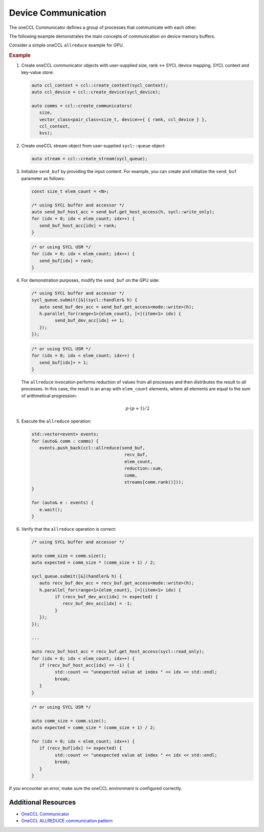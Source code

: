 .. _`Communicator`: https://oneapi-spec.uxlfoundation.org/specifications/oneapi/latest/elements/oneccl/source/spec/main_objects#communicator

====================
Device Communication
====================

The oneCCL Communicator defines a group of processes that communicate with each other.

The following example demonstrates the main concepts of communication on device memory buffers.

Consider a simple oneCCL ``allreduce`` example for GPU.

.. rubric:: Example

#. Create oneCCL communicator objects with user-supplied size, rank <-> SYCL device mapping, SYCL context and key-value store:

   .. code:: cpp

      auto ccl_context = ccl::create_context(sycl_context);
      auto ccl_device = ccl::create_device(sycl_device);

      auto comms = ccl::create_communicators(
         size,
         vector_class<pair_class<size_t, device>>{ { rank, ccl_device } },
         ccl_context,
         kvs);

#. Create oneCCL stream object from user-supplied ``sycl::queue`` object:

   .. code:: cpp

      auto stream = ccl::create_stream(sycl_queue);

#. Initialize ``send_buf`` by providing the input content. For example, you can create and initialize the ``send_buf`` parameter as follows:

   .. code:: cpp

      const size_t elem_count = <N>;

      /* using SYCL buffer and accessor */
      auto send_buf_host_acc = send_buf.get_host_access(h, sycl::write_only);
      for (idx = 0; idx < elem_count; idx++) {
         send_buf_host_acc[idx] = rank;
      }

   .. code:: cpp

      /* or using SYCL USM */
      for (idx = 0; idx < elem_count; idx++) {
         send_buf[idx] = rank;
      }

4. For demonstration purposes, modify the ``send_buf`` on the GPU side:

   .. code:: cpp

      /* using SYCL buffer and accessor */
      sycl_queue.submit([&](sycl::handler& h) {
         auto send_buf_dev_acc = send_buf.get_access<mode::write>(h);
         h.parallel_for(range<1>{elem_count}, [=](item<1> idx) {
               send_buf_dev_acc[idx] += 1;
         });
      });

   .. code:: cpp

      /* or using SYCL USM */
      for (idx = 0; idx < elem_count; idx++) {
         send_buf[idx]+ = 1;
      }

   The ``allreduce`` invocation performs reduction of values from all processes and then distributes the result to all processes. In this case, the result is an array with ``elem_count`` elements, where all elements are equal to the sum of arithmetical progression:


   .. math::
      p \cdot (p + 1) / 2


#. Execute the ``allreduce`` operation:

   .. code:: cpp

      std::vector<event> events;
      for (auto& comm : comms) {
         events.push_back(ccl::allreduce(send_buf,
                                          recv_buf,
                                          elem_count,
                                          reduction::sum,
                                          comm,
                                          streams[comm.rank()]));
      }

      for (auto& e : events) {
         e.wait();
      }

#. Verify that the ``allreduce`` operation is correct:

   .. code:: cpp

      /* using SYCL buffer and accessor */

      auto comm_size = comm.size();
      auto expected = comm_size * (comm_size + 1) / 2;

      sycl_queue.submit([&](handler& h) {
         auto recv_buf_dev_acc = recv_buf.get_access<mode::write>(h);
         h.parallel_for(range<1>{elem_count}, [=](item<1> idx) {
               if (recv_buf_dev_acc[idx] != expected) {
                  recv_buf_dev_acc[idx] = -1;
               }
         });
      });

      ...

      auto recv_buf_host_acc = recv_buf.get_host_access(sycl::read_only);
      for (idx = 0; idx < elem_count; idx++) {
         if (recv_buf_host_acc[idx] == -1) {
               std::count << "unexpected value at index " << idx << std::endl;
               break;
         }
      }

   .. code:: cpp

      /* or using SYCL USM */

      auto comm_size = comm.size();
      auto expected = comm_size * (comm_size + 1) / 2;

      for (idx = 0; idx < elem_count; idx++) {
         if (recv_buf[idx] != expected) {
               std::count << "unexpected value at index " << idx << std::endl;
               break;
         }
      }

If you encounter an error, make sure the oneCCL environment is configured correctly.

Additional Resources
====================

- `OneCCL Communicator <https://uxlfoundation.github.io/oneAPI-spec/spec/elements/oneCCL/source/spec/main_objects.html#communicator>`_
- `OneCCL ALLREDUCE communication pattern <https://uxlfoundation.github.io/oneAPI-spec/spec/elements/oneCCL/source/spec/collective_operations.html#allreduce>`_
